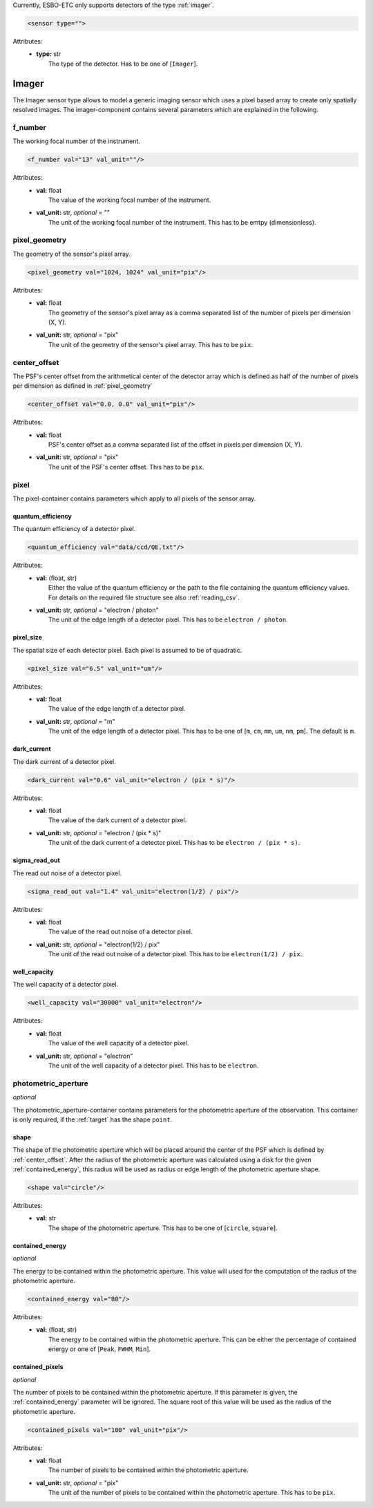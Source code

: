 Currently, ESBO-ETC only supports detectors of the type :ref:`imager`.

.. code-block:: xml

    <sensor type="">

Attributes:
    * | **type:** str
      |   The type of the detector. Has to be one of [``Imager``].

.. _imager:

Imager
------
The Imager sensor type allows to model a generic imaging sensor which uses a pixel based array to create only spatially resolved images. The imager-component contains several parameters which are explained in the following.

.. code-block:: xml
    :linenos:

    <sensor type="Imager">
        <f_number val="13" val_unit=""/>
        <pixel_geometry val="1024, 1024" val_unit="pix"/>
        <center_offset val="0.0, 0.0" val_unit="pix"/>
        <pixel>
            <quantum_efficiency val="data/ccd/QE.txt"/>
            <pixel_size val="6.5" val_unit="um"/>
            <dark_current val="0.6" val_unit="electron / (pix * s)"/>
            <sigma_read_out val="1.4" val_unit="electron(1/2) / pix"/>
            <well_capacity val="30000" val_unit="electron"/>
        </pixel>
        <photometric_aperture/>
            <shape val="circle"/>
            <contained_energy val="80"/>
            <contained_pixels val="100" val_unit="pix"/>
        </photometric_aperture>
    </sensor>

f_number
^^^^^^^^
The working focal number of the instrument.

.. code-block:: xml

    <f_number val="13" val_unit=""/>

Attributes:
    * | **val:** float
      |   The value of the working focal number of the instrument.
    * | **val_unit:** str, *optional* = ""
      |   The unit of the working focal number of the instrument. This has to be emtpy (dimensionless).

.. _pixel_geometry:

pixel_geometry
^^^^^^^^^^^^^^
The geometry of the sensor's pixel array.

.. code-block:: xml

    <pixel_geometry val="1024, 1024" val_unit="pix"/>

Attributes:
    * | **val:** float
      |   The geometry of the sensor's pixel array as a comma separated list of the number of pixels per dimension (X, Y).
    * | **val_unit:** str, *optional* = "pix"
      |   The unit of the geometry of the sensor's pixel array. This has to be ``pix``.

.. _center_offset:

center_offset
^^^^^^^^^^^^^
The PSF's center offset from the arithmetical center of the detector array which is defined as half of the number of pixels per dimension as defined in :ref:`pixel_geometry`

.. code-block:: xml

    <center_offset val="0.0, 0.0" val_unit="pix"/>

Attributes:
    * | **val:** float
      |   PSF's center offset as a comma separated list of the offset in pixels per dimension (X, Y).
    * | **val_unit:** str, *optional* = "pix"
      |   The unit of the PSF's center offset. This has to be ``pix``.

pixel
^^^^^
The pixel-container contains parameters which apply to all pixels of the sensor array.

.. code-block:: xml
    :linenos:

    <pixel>
        <quantum_efficiency val="data/ccd/QE.txt"/>
        <pixel_size val="6.5" val_unit="um"/>
        <dark_current val="0.6" val_unit="electron / (pix * s)"/>
        <sigma_read_out val="1.4" val_unit="electron(1/2) / pix"/>
        <well_capacity val="30000" val_unit="electron"/>
    </pixel>

quantum_efficiency
""""""""""""""""""
The quantum efficiency of a detector pixel.

.. code-block:: xml

    <quantum_efficiency val="data/ccd/QE.txt"/>

Attributes:
    * | **val:** (float, str)
      |   Either the value of the quantum efficiency or the path to the file containing the quantum efficiency values. For details on the required file structure see also :ref:`reading_csv`.
    * | **val_unit:** str, *optional* = "electron / photon"
      |   The unit of the edge length of a detector pixel. This has to be ``electron / photon``.

pixel_size
""""""""""
The spatial size of each detector pixel. Each pixel is assumed to be of quadratic.

.. code-block:: xml

    <pixel_size val="6.5" val_unit="um"/>

Attributes:
    * | **val:** float
      |   The value of the edge length of a detector pixel.
    * | **val_unit:** str, *optional* = "m"
      |   The unit of the edge length of a detector pixel. This has to be one of [``m``, ``cm``, ``mm``, ``um``, ``nm``, ``pm``]. The default is ``m``.

dark_current
""""""""""""
The dark current of a detector pixel.

.. code-block:: xml

    <dark_current val="0.6" val_unit="electron / (pix * s)"/>

Attributes:
    * | **val:** float
      |   The value of the dark current of a detector pixel.
    * | **val_unit:** str, *optional* = "electron / (pix * s)"
      |   The unit of the dark current of a detector pixel. This has to be ``electron / (pix * s)``.

sigma_read_out
""""""""""""""
The read out noise of a detector pixel.

.. code-block:: xml

    <sigma_read_out val="1.4" val_unit="electron(1/2) / pix"/>

Attributes:
    * | **val:** float
      |   The value of the read out noise of a detector pixel.
    * | **val_unit:** str, *optional* = "electron(1/2) / pix"
      |   The unit of the read out noise of a detector pixel. This has to be ``electron(1/2) / pix``.

well_capacity
"""""""""""""
The well capacity of a detector pixel.

.. code-block:: xml

    <well_capacity val="30000" val_unit="electron"/>

Attributes:
    * | **val:** float
      |   The value of the well capacity of a detector pixel.
    * | **val_unit:** str, *optional* = "electron"
      |   The unit of the well capacity of a detector pixel. This has to be ``electron``.

photometric_aperture
^^^^^^^^^^^^^^^^^^^^
*optional*

The photometric_aperture-container contains parameters for the photometric aperture of the observation. This container is only required, if the :ref:`target` has the shape ``point``.

.. code-block:: xml
    :linenos:

    <photometric_aperture/>
        <shape val="circle"/>
        <contained_energy val="80"/>
        <contained_pixels val="100" val_unit="pix"/>
    </photometric_aperture>

shape
"""""
The shape of the photometric aperture which will be placed around the center of the PSF which is defined by :ref:`center_offset`. After the radius of the photometric aperture was calculated using a disk for the given :ref:`contained_energy`, this radius will be used as radius or edge length of the photometric aperture shape.

.. code-block:: xml

    <shape val="circle"/>

Attributes:
    * | **val:** str
      |   The shape of the photometric aperture. This has to be one of [``circle``, ``square``].

.. _contained_energy:

contained_energy
""""""""""""""""
*optional*

The energy to be contained within the photometric aperture. This value will used for the computation of the radius of the photometric aperture.

.. code-block:: xml

    <contained_energy val="80"/>

Attributes:
    * | **val:** (float, str)
      |   The energy to be contained within the photometric aperture. This can be either the percentage of contained energy or one of [``Peak``, ``FWHM``, ``Min``].

contained_pixels
""""""""""""""""
*optional*

The number of pixels to be contained within the photometric aperture. If this parameter is given, the :ref:`contained_energy` parameter will be ignored. The square root of this value will be used as the radius of the photometric aperture.

.. code-block:: xml

    <contained_pixels val="100" val_unit="pix"/>

Attributes:
    * | **val:** float
      |   The number of pixels to be contained within the photometric aperture.
    * | **val_unit:** str, *optional* = "pix"
      |   The unit of the number of pixels to be contained within the photometric aperture. This has to be ``pix``.
